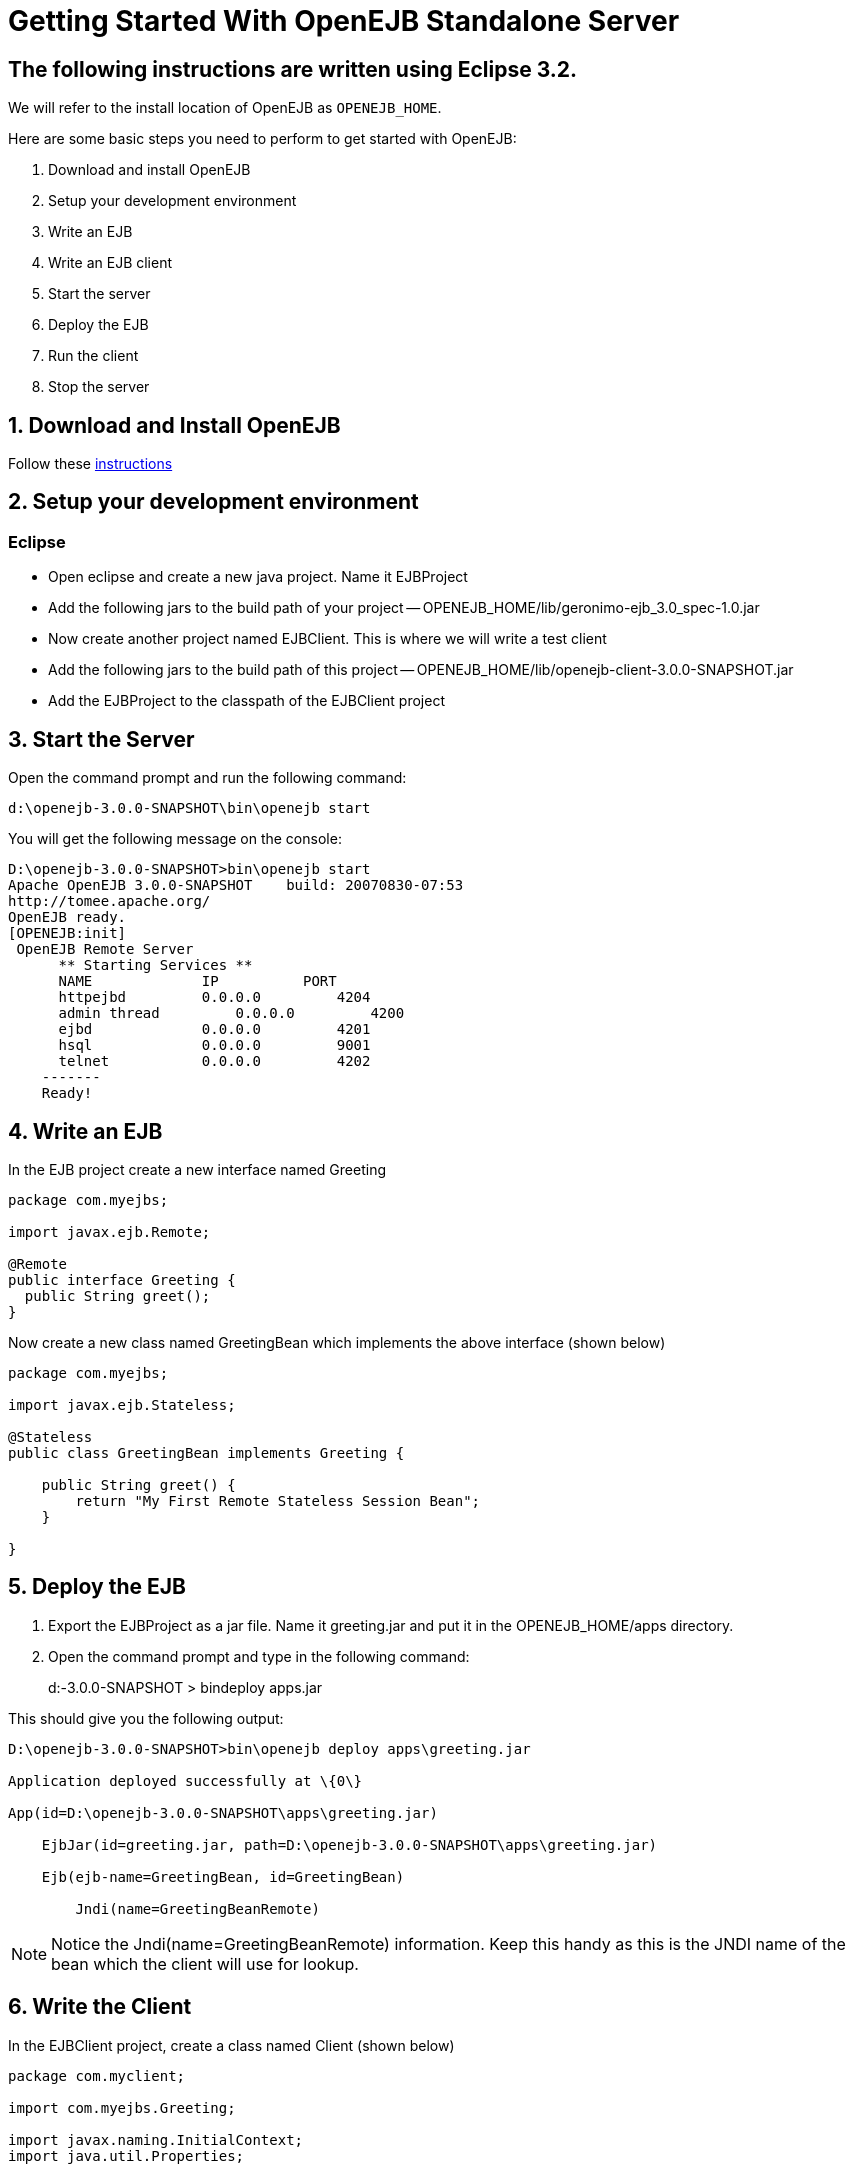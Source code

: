 = Getting Started With OpenEJB Standalone Server
:index-group: OpenEJB Standalone Server
:jbake-date: 2018-12-05
:jbake-type: page
:jbake-status: published
//NOT PRESENT IN COMMON

== The following instructions are written using Eclipse 3.2.
We will refer to the install location of OpenEJB as `OPENEJB_HOME`.

Here are some basic steps you need to perform to get started with OpenEJB:

. Download and install OpenEJB
. Setup your development environment
. Write an EJB
. Write an EJB client
. Start the server
. Deploy the EJB
. Run the client
. Stop the server

== 1. Download and Install OpenEJB

Follow these http://cwiki.apache.org/confluence/display/OPENEJB/Quickstart[instructions]

== 2. Setup your development environment

=== Eclipse

* Open eclipse and create a new java project. Name it EJBProject
* Add the following jars to the build path of your project --
OPENEJB_HOME/lib/geronimo-ejb_3.0_spec-1.0.jar
* Now create another project named EJBClient. This is where we will
write a test client
* Add the following jars to the build path of this project --
OPENEJB_HOME/lib/openejb-client-3.0.0-SNAPSHOT.jar
* Add the EJBProject to the classpath of the EJBClient project

== 3. Start the Server

Open the command prompt and run the following command:

[source]
----
d:\openejb-3.0.0-SNAPSHOT\bin\openejb start
----

You will get the following message on the console:

[source]
----
D:\openejb-3.0.0-SNAPSHOT>bin\openejb start
Apache OpenEJB 3.0.0-SNAPSHOT    build: 20070830-07:53
http://tomee.apache.org/
OpenEJB ready.
[OPENEJB:init]
 OpenEJB Remote Server
      ** Starting Services **
      NAME             IP          PORT
      httpejbd         0.0.0.0         4204
      admin thread         0.0.0.0         4200
      ejbd             0.0.0.0         4201
      hsql             0.0.0.0         9001
      telnet           0.0.0.0         4202
    -------
    Ready!
----

== 4. Write an EJB

In the EJB project create a new interface named Greeting

[source,java]
----
package com.myejbs;

import javax.ejb.Remote;

@Remote
public interface Greeting {
  public String greet();
}
----

Now create a new class named GreetingBean which implements the above interface (shown below)

[source,java]
----
package com.myejbs;

import javax.ejb.Stateless;

@Stateless
public class GreetingBean implements Greeting {

    public String greet() {
        return "My First Remote Stateless Session Bean";
    }

}
----

== 5. Deploy the EJB

. Export the EJBProject as a jar file.
Name it greeting.jar and put it in the OPENEJB_HOME/apps directory.
. Open the command prompt and type in the following command:
+
d:-3.0.0-SNAPSHOT > bindeploy apps.jar

This should give you the following output:

[source]
----
D:\openejb-3.0.0-SNAPSHOT>bin\openejb deploy apps\greeting.jar

Application deployed successfully at \{0\}

App(id=D:\openejb-3.0.0-SNAPSHOT\apps\greeting.jar)

    EjbJar(id=greeting.jar, path=D:\openejb-3.0.0-SNAPSHOT\apps\greeting.jar)

    Ejb(ejb-name=GreetingBean, id=GreetingBean)

        Jndi(name=GreetingBeanRemote)
----

NOTE: Notice the Jndi(name=GreetingBeanRemote) information.
Keep this handy as this is the JNDI name of the bean which the client will use for lookup.

== 6. Write the Client

In the EJBClient project, create a class named Client (shown below)

[source,java]
----
package com.myclient;

import com.myejbs.Greeting;

import javax.naming.InitialContext;
import java.util.Properties;

public class Client {
    public static void main(String[] args) {

        try {
            Properties p = new Properties();
            p.put("java.naming.factory.initial", "org.openejb.client.RemoteInitialContextFactory");
            p.put("java.naming.provider.url", "ejbd://127.0.0.1:4201");
            InitialContext ctx = new InitialContext(p);
            Greeting greeter = (Greeting) ctx.lookup("GreetingBeanRemote");
            String message = greeter.greet();
            System.out.println(message);
        } catch (Exception e) {
            e.printStackTrace();
        }
    }
}
----

== 7. Run the Client

Open Client.java in eclipse and run it as a java application.
You should see the following message in the console view:

[source]
----
My First Remote Stateless Session Bean
----

== 8. Stop the server

There are two ways to stop the server:

. You can press Ctrl+c on the command prompt to stop the server
. On the command prompt type in the following command:

[source]
----
D:\openejb-3.0.0-SNAPSHOT>bin\openejb stop
----
